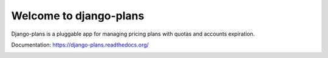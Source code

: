 Welcome to django-plans
=======================

Django-plans is a pluggable app for managing pricing plans with quotas and accounts expiration.

Documentation: https://django-plans.readthedocs.org/

.. image:: docs/source/_static/images/django-plans-1.png

.. image:: docs/source/_static/images/django-plans-2.png

.. image:: docs/source/_static/images/django-plans-3.png
